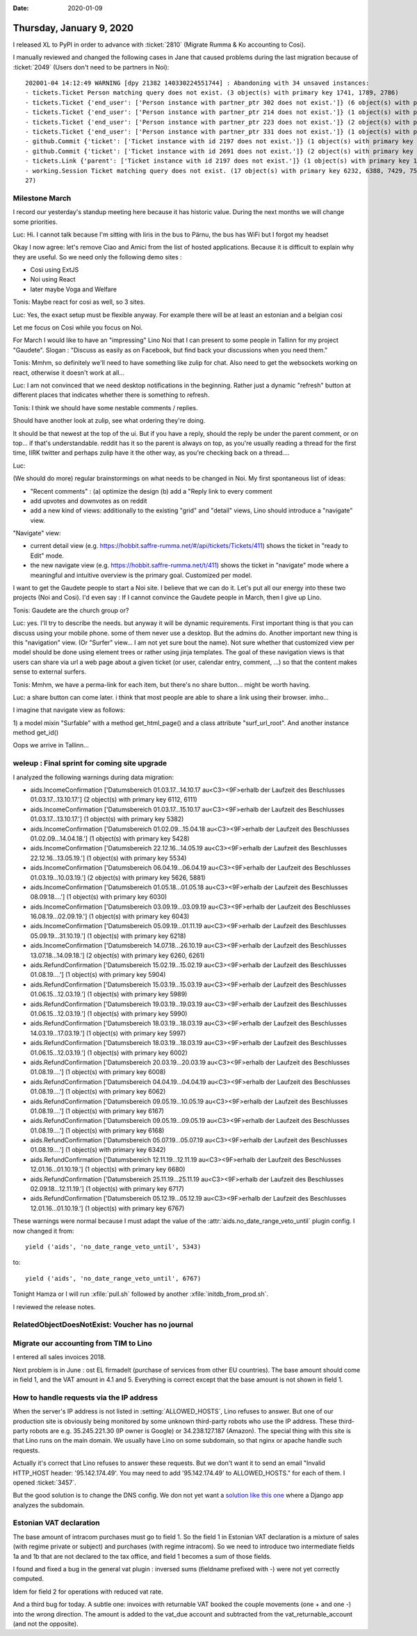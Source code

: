 :date: 2020-01-09

=========================
Thursday, January 9, 2020
=========================

I released XL to PyPI in order to advance with :ticket:`2810` (Migrate Rumma &
Ko accounting to Cosi).

I manually reviewed and changed the following cases  in Jane that caused problems during the last migration
because of :ticket:`2049` (Users don't need to be partners in Noi)::

  202001-04 14:12:49 WARNING [dpy 21382 140330224551744] : Abandoning with 34 unsaved instances:
  - tickets.Ticket Person matching query does not exist. (3 object(s) with primary key 1741, 1789, 2786)
  - tickets.Ticket {'end_user': ['Person instance with partner_ptr 302 does not exist.']} (6 object(s) with primary key 2029, 2030, 2031, 2032, 2139, 2197)
  - tickets.Ticket {'end_user': ['Person instance with partner_ptr 214 does not exist.']} (1 object(s) with primary key 2246)
  - tickets.Ticket {'end_user': ['Person instance with partner_ptr 223 does not exist.']} (2 object(s) with primary key 2659, 2691)
  - tickets.Ticket {'end_user': ['Person instance with partner_ptr 331 does not exist.']} (1 object(s) with primary key 2891)
  - github.Commit {'ticket': ['Ticket instance with id 2197 does not exist.']} (1 object(s) with primary key 2576)
  - github.Commit {'ticket': ['Ticket instance with id 2691 does not exist.']} (2 object(s) with primary key 5633, 5635)
  - tickets.Link {'parent': ['Ticket instance with id 2197 does not exist.']} (1 object(s) with primary key 184)
  - working.Session Ticket matching query does not exist. (17 object(s) with primary key 6232, 6388, 7429, 7502, 7503, 7504, 7505, 7988, 8232, 8302, 8418, 10529, 10531, 10709, 10711, 11175, 117
  27)


Milestone March
===============

I record our yesterday's standup meeting here because it has historic value.
During the next months we will change some priorities.

Luc: Hi. I cannot talk because I'm sitting with Iiris in the bus to Pärnu, the bus has WiFi but I forgot my headset

Okay I now agree: let's remove Ciao and Amici from the list of hosted
applications.  Because it is difficult to explain why they are useful. So we
need only the following demo sites :

- Così using ExtJS
- Noi using React
- later maybe Voga and Welfare

Tonis: Maybe react for cosi as well, so 3 sites.

Luc: Yes, the exact setup must be flexible anyway. For example there will be at least an estonian and a belgian cosi

Let me focus on Cosi while you focus on Noi.

For March I would like to have an "impressing" Lino Noi that I can present to
some people in Tallinn for my project "Gaudete".
Slogan : "Discuss as easily as on Facebook, but find back your discussions when
you need them."

Tonis: Mmhm, so definitely we'll need to have something like zulip for chat. Also need
to get the websockets working on react, otherwise it doesn't work at all...

Luc: I am not convinced that we need desktop notifications in the beginning.
Rather just a dynamic "refresh" button at different places that indicates
whether there is something to refresh.

Tonis: I think we should have some nestable comments / replies.

Should have another look at zulip, see what ordering they're doing.

It should be that newest at the top of the ui. But if you have a reply, should
the reply be under the parent comment, or on top...  if that's understandable.
reddit has it so the parent is always on top, as you're usually reading a
thread for the first time,  IIRK twitter and perhaps zulip have it the other
way, as you're checking back on a thread....

Luc:

(We should do more) regular brainstormings on what needs to be changed in Noi.
My first spontaneous list of ideas:

- "Recent comments" : (a) optimize the design (b) add a "Reply link to every comment
- add upvotes and downvotes as on reddit
- add a new kind of views: additionally to the existing "grid" and "detail" views, Lino should introduce a "navigate" view.

"Navigate" view:

- current detail view (e.g. https://hobbit.saffre-rumma.net/#/api/tickets/Tickets/411) shows the ticket in "ready to Edit" mode.

- the new navigate view (e.g. https://hobbit.saffre-rumma.net/t/411) shows the ticket in "navigate" mode where a meaningful and intuitive overview is the primary goal. Customized per model.

I want to get the Gaudete people to start a Noi site. I believe that we can do it. Let's put all our energy into these two projects (Noi and Cosi).
I'd even say : If I cannot convince the Gaudete people in March, then I give up Lino.

Tonis: Gaudete are the church group or?

Luc: yes.
I'll try to describe the needs. but anyway it will be dynamic requirements.
First important thing is that you can discuss using your mobile phone. some of them never use a desktop.
But the admins do.
Another important new thing is this "navigation" view. (Or "Surfer" view... I am not yet sure bout the name).
Not sure whether that customized view per model should be done using element trees or rather using jinja templates.
The goal of these navigation views is that users can share via url a web page about a given ticket (or user,  calendar entry, comment, ...) so that the content makes sense to external surfers.

Tonis: Mmhm, we have a perma-link for each item, but there's no share button... might be worth having.

Luc: a share button can come later. i think that most people are able to share a link using their browser. imho...

I imagine that navigate view as follows:

1) a model mixin "Surfable" with a method get_html_page() and a class attribute "surf_url_root".
And another instance method get_id()

Oops we arrive in Tallinn...


weleup : Final sprint for coming site upgrade
=============================================

I analyzed the following warnings during data migration:

- aids.IncomeConfirmation ['Datumsbereich 01.03.17...14.10.17 au<C3><9F>erhalb der Laufzeit des Beschlusses 01.03.17...13.10.17.'] (2 object(s) with primary key 6112, 6111)
- aids.IncomeConfirmation ['Datumsbereich 01.03.17...15.10.17 au<C3><9F>erhalb der Laufzeit des Beschlusses 01.03.17...13.10.17.'] (1 object(s) with primary key 5382)
- aids.IncomeConfirmation ['Datumsbereich 01.02.09...15.04.18 au<C3><9F>erhalb der Laufzeit des Beschlusses 01.02.09...14.04.18.'] (1 object(s) with primary key 5428)
- aids.IncomeConfirmation ['Datumsbereich 22.12.16...14.05.19 au<C3><9F>erhalb der Laufzeit des Beschlusses 22.12.16...13.05.19.'] (1 object(s) with primary key 5534)
- aids.IncomeConfirmation ['Datumsbereich 06.04.19...06.04.19 au<C3><9F>erhalb der Laufzeit des Beschlusses 01.03.19...10.03.19.'] (2 object(s) with primary key 5626, 5881)
- aids.IncomeConfirmation ['Datumsbereich 01.05.18...01.05.18 au<C3><9F>erhalb der Laufzeit des Beschlusses 08.09.18....'] (1 object(s) with primary key 6030)
- aids.IncomeConfirmation ['Datumsbereich 03.09.19...03.09.19 au<C3><9F>erhalb der Laufzeit des Beschlusses 16.08.19...02.09.19.'] (1 object(s) with primary key 6043)
- aids.IncomeConfirmation ['Datumsbereich 05.09.19...01.11.19 au<C3><9F>erhalb der Laufzeit des Beschlusses 05.09.19...31.10.19.'] (1 object(s) with primary key 6218)
- aids.IncomeConfirmation ['Datumsbereich 14.07.18...26.10.19 au<C3><9F>erhalb der Laufzeit des Beschlusses 13.07.18...14.09.18.'] (2 object(s) with primary key 6260, 6261)
- aids.RefundConfirmation ['Datumsbereich 15.02.19...15.02.19 au<C3><9F>erhalb der Laufzeit des Beschlusses 01.08.19....'] (1 object(s) with primary key 5904)
- aids.RefundConfirmation ['Datumsbereich 15.03.19...15.03.19 au<C3><9F>erhalb der Laufzeit des Beschlusses 01.06.15...12.03.19.'] (1 object(s) with primary key 5989)
- aids.RefundConfirmation ['Datumsbereich 19.03.19...19.03.19 au<C3><9F>erhalb der Laufzeit des Beschlusses 01.06.15...12.03.19.'] (1 object(s) with primary key 5990)
- aids.RefundConfirmation ['Datumsbereich 18.03.19...18.03.19 au<C3><9F>erhalb der Laufzeit des Beschlusses 14.03.19...17.03.19.'] (1 object(s) with primary key 5997)
- aids.RefundConfirmation ['Datumsbereich 18.03.19...18.03.19 au<C3><9F>erhalb der Laufzeit des Beschlusses 01.06.15...12.03.19.'] (1 object(s) with primary key 6002)
- aids.RefundConfirmation ['Datumsbereich 20.03.19...20.03.19 au<C3><9F>erhalb der Laufzeit des Beschlusses 01.08.19....'] (1 object(s) with primary key 6008)
- aids.RefundConfirmation ['Datumsbereich 04.04.19...04.04.19 au<C3><9F>erhalb der Laufzeit des Beschlusses 01.08.19....'] (1 object(s) with primary key 6062)
- aids.RefundConfirmation ['Datumsbereich 09.05.19...10.05.19 au<C3><9F>erhalb der Laufzeit des Beschlusses 01.08.19....'] (1 object(s) with primary key 6167)
- aids.RefundConfirmation ['Datumsbereich 09.05.19...09.05.19 au<C3><9F>erhalb der Laufzeit des Beschlusses 01.08.19....'] (1 object(s) with primary key 6168)
- aids.RefundConfirmation ['Datumsbereich 05.07.19...05.07.19 au<C3><9F>erhalb der Laufzeit des Beschlusses 01.08.19....'] (1 object(s) with primary key 6342)
- aids.RefundConfirmation ['Datumsbereich 12.11.19...12.11.19 au<C3><9F>erhalb der Laufzeit des Beschlusses 12.01.16...01.10.19.'] (1 object(s) with primary key 6680)
- aids.RefundConfirmation ['Datumsbereich 25.11.19...25.11.19 au<C3><9F>erhalb der Laufzeit des Beschlusses 02.09.18...12.11.19.'] (1 object(s) with primary key 6717)
- aids.RefundConfirmation ['Datumsbereich 05.12.19...05.12.19 au<C3><9F>erhalb der Laufzeit des Beschlusses 12.01.16...01.10.19.'] (1 object(s) with primary key 6767)

These warnings were normal because I must adapt the value of the
:attr:`aids.no_date_range_veto_until` plugin config. I now changed it from::

        yield ('aids', 'no_date_range_veto_until', 5343)

to::

        yield ('aids', 'no_date_range_veto_until', 6767)

Tonight Hamza or I will run :xfile:`pull.sh` followed by another
:xfile:`initdb_from_prod.sh`.

I reviewed the release notes.


RelatedObjectDoesNotExist: Voucher has no journal
=================================================

Migrate our accounting from TIM to Lino
=======================================

I entered all sales invoices 2018.

Next problem is in June : ost EL firmadelt (purchase of services from other EU
countries).  The base amount should come in field 1, and the VAT amount in 4.1
and 5.  Everything is correct except that the base amount is not shown in field
1.


How to handle requests via the IP address
=========================================

When the server's IP address is not listed in :setting:`ALLOWED_HOSTS`, Lino
refuses to answer.  But one of our production site is obviously being monitored
by some unknown third-party robots who use the IP address.  These third-party
robots are e.g. 35.245.221.30 (IP owner is Google) or 34.238.127.187 (Amazon).
The special thing with this site is that Lino runs on the main domain.  We
usually have Lino on some subdomain, so that nginx or apache handle such
requests.

Actually it's correct that Lino refuses to answer these requests. But we don't
want it to send an email "Invalid HTTP_HOST header: '95.142.174.49'. You may
need to add '95.142.174.49' to ALLOWED_HOSTS." for each of them. I opened
:ticket:`3457`.

But the good solution is to change the DNS config. We don not yet want a
`solution like this one
<https://wellfire.co/learn/multi-tennancy-in-django-using-subdomains/>`__ where
a Django app analyzes the subdomain.


Estonian VAT declaration
========================

The base amount of intracom purchases must go to field 1.  So the field 1 in
Estonian VAT declaration is a mixture of sales (with regime private or subject)
and purchases (with regime intracom).  So we need to introduce two intermediate
fields 1a and 1b that are not declared to the tax office, and field 1 becomes a
sum of those fields.

I found and fixed a bug in the general vat plugin : inversed sums (fieldname
prefixed with -) were not yet correctly computed.

Idem for field 2 for operations with reduced vat rate.

And a third bug for today. A subtle one:  invoices with returnable VAT booked
the couple movements (one + and one -) into the wrong direction. The amount is
added to the vat_due account and subtracted from the vat_returnable_account (and
not the opposite).
